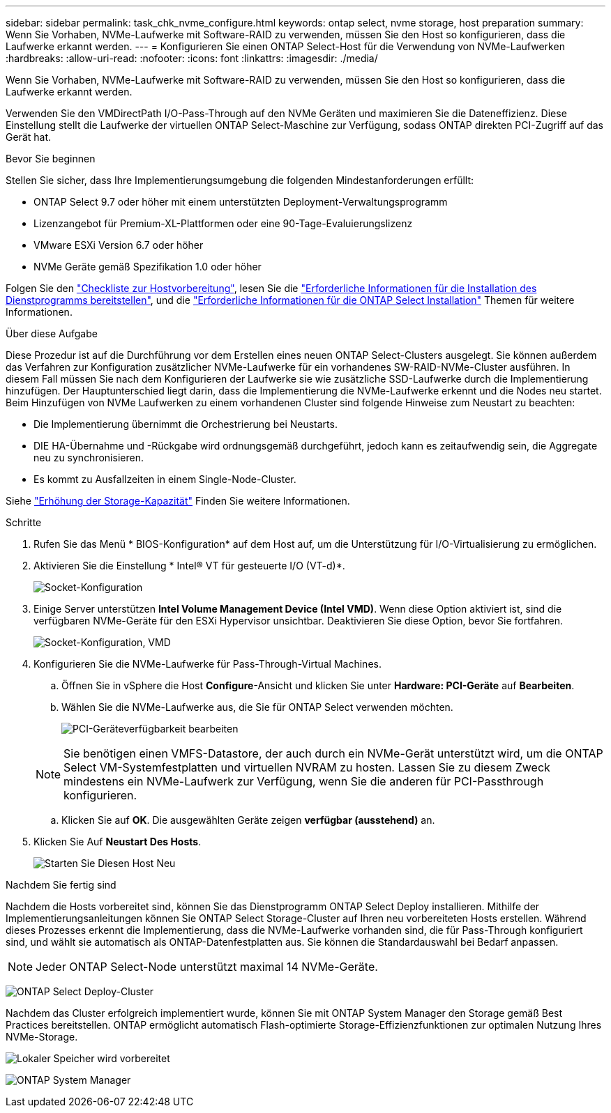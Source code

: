 ---
sidebar: sidebar 
permalink: task_chk_nvme_configure.html 
keywords: ontap select, nvme storage, host preparation 
summary: Wenn Sie Vorhaben, NVMe-Laufwerke mit Software-RAID zu verwenden, müssen Sie den Host so konfigurieren, dass die Laufwerke erkannt werden. 
---
= Konfigurieren Sie einen ONTAP Select-Host für die Verwendung von NVMe-Laufwerken
:hardbreaks:
:allow-uri-read: 
:nofooter: 
:icons: font
:linkattrs: 
:imagesdir: ./media/


[role="lead"]
Wenn Sie Vorhaben, NVMe-Laufwerke mit Software-RAID zu verwenden, müssen Sie den Host so konfigurieren, dass die Laufwerke erkannt werden.

Verwenden Sie den VMDirectPath I/O-Pass-Through auf den NVMe Geräten und maximieren Sie die Dateneffizienz. Diese Einstellung stellt die Laufwerke der virtuellen ONTAP Select-Maschine zur Verfügung, sodass ONTAP direkten PCI-Zugriff auf das Gerät hat.

.Bevor Sie beginnen
Stellen Sie sicher, dass Ihre Implementierungsumgebung die folgenden Mindestanforderungen erfüllt:

* ONTAP Select 9.7 oder höher mit einem unterstützten Deployment-Verwaltungsprogramm
* Lizenzangebot für Premium-XL-Plattformen oder eine 90-Tage-Evaluierungslizenz
* VMware ESXi Version 6.7 oder höher
* NVMe Geräte gemäß Spezifikation 1.0 oder höher


Folgen Sie den link:kvm-host-configuration-and-preparation-checklist.html["Checkliste zur Hostvorbereitung"], lesen Sie die link:reference_chk_deploy_req_info.html["Erforderliche Informationen für die Installation des Dienstprogramms bereitstellen"], und die link:reference_chk_select_req_info.html["Erforderliche Informationen für die ONTAP Select Installation"] Themen für weitere Informationen.

.Über diese Aufgabe
Diese Prozedur ist auf die Durchführung vor dem Erstellen eines neuen ONTAP Select-Clusters ausgelegt. Sie können außerdem das Verfahren zur Konfiguration zusätzlicher NVMe-Laufwerke für ein vorhandenes SW-RAID-NVMe-Cluster ausführen. In diesem Fall müssen Sie nach dem Konfigurieren der Laufwerke sie wie zusätzliche SSD-Laufwerke durch die Implementierung hinzufügen. Der Hauptunterschied liegt darin, dass die Implementierung die NVMe-Laufwerke erkennt und die Nodes neu startet. Beim Hinzufügen von NVMe Laufwerken zu einem vorhandenen Cluster sind folgende Hinweise zum Neustart zu beachten:

* Die Implementierung übernimmt die Orchestrierung bei Neustarts.
* DIE HA-Übernahme und -Rückgabe wird ordnungsgemäß durchgeführt, jedoch kann es zeitaufwendig sein, die Aggregate neu zu synchronisieren.
* Es kommt zu Ausfallzeiten in einem Single-Node-Cluster.


Siehe link:concept_stor_capacity_inc.html["Erhöhung der Storage-Kapazität"] Finden Sie weitere Informationen.

.Schritte
. Rufen Sie das Menü * BIOS-Konfiguration* auf dem Host auf, um die Unterstützung für I/O-Virtualisierung zu ermöglichen.
. Aktivieren Sie die Einstellung * Intel(R) VT für gesteuerte I/O (VT-d)*.
+
image:nvme_01.png["Socket-Konfiguration"]

. Einige Server unterstützen *Intel Volume Management Device (Intel VMD)*. Wenn diese Option aktiviert ist, sind die verfügbaren NVMe-Geräte für den ESXi Hypervisor unsichtbar. Deaktivieren Sie diese Option, bevor Sie fortfahren.
+
image:nvme_07.png["Socket-Konfiguration, VMD"]

. Konfigurieren Sie die NVMe-Laufwerke für Pass-Through-Virtual Machines.
+
.. Öffnen Sie in vSphere die Host *Configure*-Ansicht und klicken Sie unter *Hardware: PCI-Geräte* auf *Bearbeiten*.
.. Wählen Sie die NVMe-Laufwerke aus, die Sie für ONTAP Select verwenden möchten.
+
image:nvme_02.png["PCI-Geräteverfügbarkeit bearbeiten"]

+

NOTE: Sie benötigen einen VMFS-Datastore, der auch durch ein NVMe-Gerät unterstützt wird, um die ONTAP Select VM-Systemfestplatten und virtuellen NVRAM zu hosten. Lassen Sie zu diesem Zweck mindestens ein NVMe-Laufwerk zur Verfügung, wenn Sie die anderen für PCI-Passthrough konfigurieren.

.. Klicken Sie auf *OK*. Die ausgewählten Geräte zeigen *verfügbar (ausstehend)* an.


. Klicken Sie Auf *Neustart Des Hosts*.
+
image:nvme_03.png["Starten Sie Diesen Host Neu"]



.Nachdem Sie fertig sind
Nachdem die Hosts vorbereitet sind, können Sie das Dienstprogramm ONTAP Select Deploy installieren. Mithilfe der Implementierungsanleitungen können Sie ONTAP Select Storage-Cluster auf Ihren neu vorbereiteten Hosts erstellen. Während dieses Prozesses erkennt die Implementierung, dass die NVMe-Laufwerke vorhanden sind, die für Pass-Through konfiguriert sind, und wählt sie automatisch als ONTAP-Datenfestplatten aus. Sie können die Standardauswahl bei Bedarf anpassen.


NOTE: Jeder ONTAP Select-Node unterstützt maximal 14 NVMe-Geräte.

image:nvme_04.png["ONTAP Select Deploy-Cluster"]

Nachdem das Cluster erfolgreich implementiert wurde, können Sie mit ONTAP System Manager den Storage gemäß Best Practices bereitstellen. ONTAP ermöglicht automatisch Flash-optimierte Storage-Effizienzfunktionen zur optimalen Nutzung Ihres NVMe-Storage.

image:nvme_05.png["Lokaler Speicher wird vorbereitet"]

image:nvme_06.png["ONTAP System Manager"]
